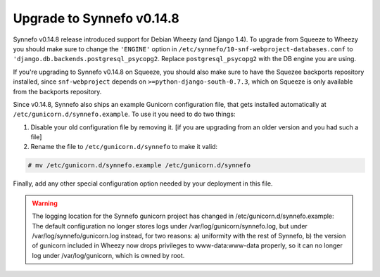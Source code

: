 Upgrade to Synnefo v0.14.8
^^^^^^^^^^^^^^^^^^^^^^^^^^

Synnefo v0.14.8 release introduced support for Debian Wheezy (and Django 1.4).
To upgrade from Squeeze to Wheezy you should make sure to change the
``'ENGINE'`` option in ``/etc/synnefo/10-snf-webproject-databases.conf`` to
``'django.db.backends.postgresql_psycopg2``. Replace ``postgresql_psycopg2``
with the DB engine you are using.

If you're upgrading to Synnefo v0.14.8 on Squeeze, you should also make sure to
have the Squezee backports repository installed, since ``snf-webproject``
depends on ``>=python-django-south-0.7.3``, which on Squeeze is only available
from the backports repository.

Since v0.14.8, Synnefo also ships an example Gunicorn configuration file, that
gets installed automatically at ``/etc/gunicorn.d/synnefo.example``.  To use it
you need to do two things:

1. Disable your old configuration file by removing it.
   [if you are upgrading from an older version and you had such a file]

2. Rename the file to ``/etc/gunicorn.d/synnefo`` to make it valid:

.. code-block:: console

    # mv /etc/gunicorn.d/synnefo.example /etc/gunicorn.d/synnefo

Finally, add any other special configuration option needed by your deployment
in this file.

.. warning:: The logging location for the Synnefo gunicorn project has changed in
 /etc/gunicorn.d/synnefo.example: The default configuration no longer stores
 logs under /var/log/gunicorn/synnefo.log, but under
 /var/log/synnefo/gunicorn.log instead, for two reasons:
 a) uniformity with the rest of Synnefo, b) the version of gunicorn included in
 Wheezy now drops privileges to www-data:www-data properly, so it can no longer
 log under /var/log/gunicorn, which is owned by root.
